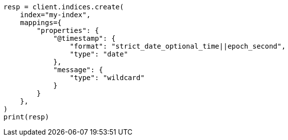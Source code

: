 // This file is autogenerated, DO NOT EDIT
// scripting/common-script-uses.asciidoc:29

[source, python]
----
resp = client.indices.create(
    index="my-index",
    mappings={
        "properties": {
            "@timestamp": {
                "format": "strict_date_optional_time||epoch_second",
                "type": "date"
            },
            "message": {
                "type": "wildcard"
            }
        }
    },
)
print(resp)
----
